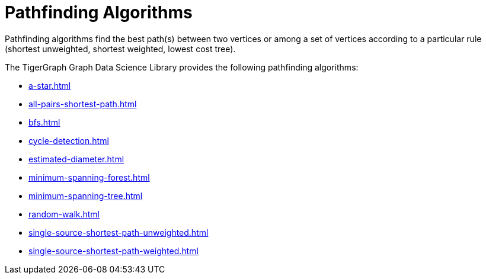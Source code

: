 = Pathfinding Algorithms
:description: Overview of pathfinding algorithms.

Pathfinding algorithms find the best path(s) between two vertices or among a set of vertices according to a particular rule (shortest unweighted, shortest weighted, lowest cost tree).

The TigerGraph Graph Data Science Library provides the following pathfinding algorithms:

* xref:a-star.adoc[]
* xref:all-pairs-shortest-path.adoc[]
* xref:bfs.adoc[]
* xref:cycle-detection.adoc[]
* xref:estimated-diameter.adoc[]
* xref:minimum-spanning-forest.adoc[]
* xref:minimum-spanning-tree.adoc[]
* xref:random-walk.adoc[]
* xref:single-source-shortest-path-unweighted.adoc[]
* xref:single-source-shortest-path-weighted.adoc[]






